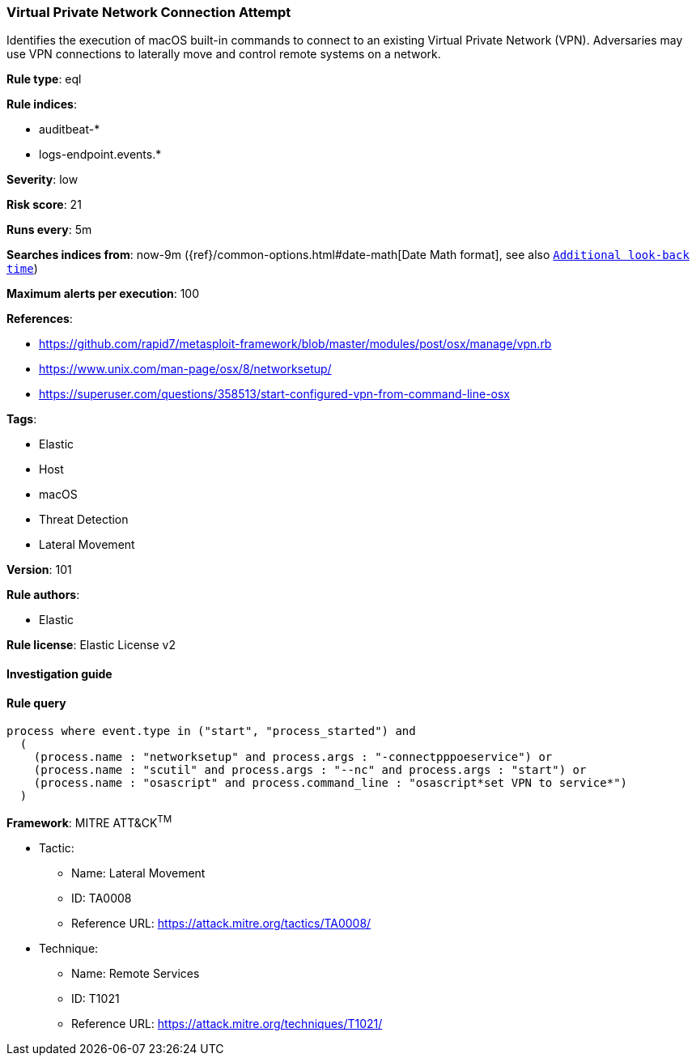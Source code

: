 [[prebuilt-rule-8-4-2-virtual-private-network-connection-attempt]]
=== Virtual Private Network Connection Attempt

Identifies the execution of macOS built-in commands to connect to an existing Virtual Private Network (VPN). Adversaries may use VPN connections to laterally move and control remote systems on a network.

*Rule type*: eql

*Rule indices*: 

* auditbeat-*
* logs-endpoint.events.*

*Severity*: low

*Risk score*: 21

*Runs every*: 5m

*Searches indices from*: now-9m ({ref}/common-options.html#date-math[Date Math format], see also <<rule-schedule, `Additional look-back time`>>)

*Maximum alerts per execution*: 100

*References*: 

* https://github.com/rapid7/metasploit-framework/blob/master/modules/post/osx/manage/vpn.rb
* https://www.unix.com/man-page/osx/8/networksetup/
* https://superuser.com/questions/358513/start-configured-vpn-from-command-line-osx

*Tags*: 

* Elastic
* Host
* macOS
* Threat Detection
* Lateral Movement

*Version*: 101

*Rule authors*: 

* Elastic

*Rule license*: Elastic License v2


==== Investigation guide


[source, markdown]
----------------------------------

----------------------------------

==== Rule query


[source, js]
----------------------------------
process where event.type in ("start", "process_started") and
  (
    (process.name : "networksetup" and process.args : "-connectpppoeservice") or
    (process.name : "scutil" and process.args : "--nc" and process.args : "start") or
    (process.name : "osascript" and process.command_line : "osascript*set VPN to service*")
  )

----------------------------------

*Framework*: MITRE ATT&CK^TM^

* Tactic:
** Name: Lateral Movement
** ID: TA0008
** Reference URL: https://attack.mitre.org/tactics/TA0008/
* Technique:
** Name: Remote Services
** ID: T1021
** Reference URL: https://attack.mitre.org/techniques/T1021/
